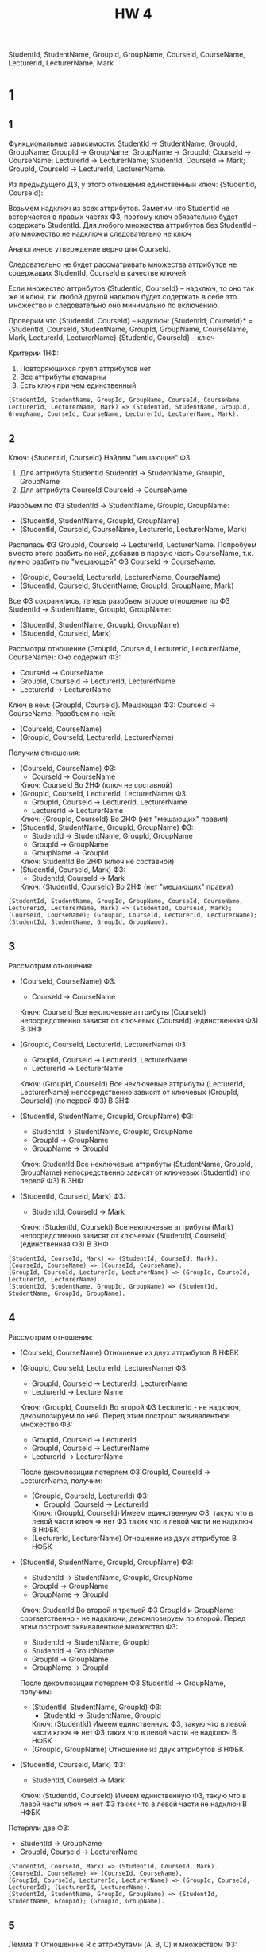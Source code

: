 #+PUBNOTE: html
#+title: HW 4

StudentId, StudentName, GroupId, GroupName, CourseId, CourseName, LecturerId, LecturerName, Mark

* 1
** 1
Функциональные зависимости:
StudentId → StudentName, GroupId, GroupName;
GroupId → GroupName;
GroupName → GroupId;
CourseId → CourseName;
LecturerId → LecturerName;
StudentId, CourseId → Mark;
GroupId, CourseId → LecturerId, LecturerName.

Из предыдущего ДЗ, у этого отношения единственный ключ: {StudentId, CourseId}:

Возьмем надключ из всех аттрибутов.
Заметим что StudentId не встерчается в правых частях ФЗ, поэтому ключ обязательно будет содержать StudentId.
Для любого множества аттрибутов без StudentId -- это множество не надключ и следовательно не ключ

Аналогичное утверждение верно для CourseId.

Следовательно не будет рассматривать множества аттрибутов не содержащих StudentId, CourseId в качестве ключей

Если множество аттрибутов {StudentId, CourseId} -- надключ, то оно так же и ключ, т.к. любой другой надключ будет содержать в себe это множество и следовательно оно минимально по включению.

Проверим что {StudentId, CourseId} -- надключ:
{StudentId, CourseId}* = {StudentId, CourseId, StudentName, GroupId, GroupName, CourseName, Mark, LecturerId, LecturerName}
{StudentId, CourseId} -- ключ

Критерии 1НФ:
1. Повторяющихся групп аттрибутов нет
2. Все аттрибуты атомарны
3. Есть ключ при чем единственный

#+begin_src 
(StudentId, StudentName, GroupId, GroupName, CourseId, CourseName, LecturerId, LecturerName, Mark) => (StudentId, StudentName, GroupId, GroupName, CourseId, CourseName, LecturerId, LecturerName, Mark).
#+end_src
** 2
Ключ: {StudentId, CourseId}
Найдем "мешающие" ФЗ:
1. Для аттрибута StudentId
  StudentId -> StudentName, GroupId, GroupName
2. Для аттрибута CourseId
  CourseId -> CourseName

Разобъем по ФЗ StudentId -> StudentName, GroupId, GroupName:
- (StudentId, StudentName, GroupId, GroupName)
- (StudentId, CourseId, CourseName, LecturerId, LecturerName, Mark)

Распалась ФЗ GroupId, CourseId -> LecturerId, LecturerName. Попробуем вместо этого разбить по ней, добавив в парвую часть CourseName, т.к. нужно разбить по "мешающей" ФЗ CourseId -> CourseName.
- (GroupId, CourseId, LecturerId, LecturerName, CourseName)
- (StudentId, CourseId, StudentName, GroupId, GroupName, Mark)

Все ФЗ сохранились, теперь разобъем второе отношение по ФЗ StudentId -> StudentName, GroupId, GroupName:
- (StudentId, StudentName, GroupId, GroupName)
- (StudentId, CourseId, Mark)

Рассмотри отношение (GroupId, CourseId, LecturerId, LecturerName, CourseName):
Оно содержит ФЗ:
- CourseId -> CourseName
- GroupId, CourseId -> LecturerId, LecturerName
- LecturerId -> LecturerName
Ключ в нем: {GroupId, CourseId}. Мешающая ФЗ: CourseId -> CourseName. Разобъем по ней:
- (CourseId, CourseName)
- (GroupId, CourseId, LecturerId, LecturerName)

Получим отношения:
- (CourseId, CourseName)
  ФЗ:
  - CourseId -> CourseName
  Ключ: CourseId
  Во 2НФ (ключ не составной)
- (GroupId, CourseId, LecturerId, LecturerName)
  ФЗ:
  - GroupId, CourseId -> LecturerId, LecturerName
  - LecturerId -> LecturerName
  Ключ: {GroupId, CourseId}
  Во 2НФ (нет "мешающих" правил)
- (StudentId, StudentName, GroupId, GroupName)
  ФЗ:
  - StudentId -> StudentName, GroupId, GroupName
  - GroupId -> GroupName
  - GroupName -> GroupId
  Ключ: StudentId
  Во 2НФ (ключ не составной)
- (StudentId, CourseId, Mark)
  ФЗ:
  - StudentId, CourseId -> Mark
  Ключ: {StudentId, CourseId}
  Во 2НФ (нет "мешающих" правил)

#+begin_src 
(StudentId, StudentName, GroupId, GroupName, CourseId, CourseName, LecturerId, LecturerName, Mark) => (StudentId, CourseId, Mark); (CourseId, CourseName); (GroupId, CourseId, LecturerId, LecturerName); (StudentId, StudentName, GroupId, GroupName).
#+end_src

** 3
Рассмотрим отношения:
- (CourseId, CourseName)
  ФЗ:
  - CourseId -> CourseName
  Ключ: CourseId
  Все неключевые аттрибуты (CourseId) непосредственно зависят от ключевых (CourseId) (единственная ФЗ)
  В 3НФ

- (GroupId, CourseId, LecturerId, LecturerName)
  ФЗ:
  - GroupId, CourseId -> LecturerId, LecturerName
  - LecturerId -> LecturerName
  Ключ: (GroupId, CourseId)
  Все неключевые аттрибуты (LecturerId, LecturerName) непосредственно зависят от ключевых (GroupId, CourseId) (по первой ФЗ)
  В 3НФ

- (StudentId, StudentName, GroupId, GroupName)
  ФЗ:
  - StudentId -> StudentName, GroupId, GroupName
  - GroupId -> GroupName
  - GroupName -> GroupId
  Ключ: StudentId
  Все неключевые аттрибуты (StudentName, GroupId, GroupName) непосредственно зависят от ключевых (StudentId) (по первой ФЗ)
  В 3НФ

- (StudentId, CourseId, Mark)
  ФЗ:
  - StudentId, CourseId -> Mark
  Ключ: (StudentId, CourseId)
  Все неключевые аттрибуты (Mark) непосредственно зависят от ключевых (StudentId, CourseId) (единственная ФЗ)
  В 3НФ

#+begin_src 
(StudentId, CourseId, Mark) => (StudentId, CourseId, Mark).
(CourseId, CourseName) => (CourseId, CourseName).
(GroupId, CourseId, LecturerId, LecturerName) => (GroupId, CourseId, LecturerId, LecturerName).
(StudentId, StudentName, GroupId, GroupName) => (StudentId, StudentName, GroupId, GroupName).
#+end_src

** 4
Рассмотрим отношения:
- (CourseId, CourseName)
  Отношение из двух аттрибутов
  В НФБК

- (GroupId, CourseId, LecturerId, LecturerName)
  ФЗ:
  - GroupId, CourseId -> LecturerId, LecturerName
  - LecturerId -> LecturerName
  Ключ: (GroupId, CourseId)
  Во второй ФЗ LecturerId - не надключ, декомпозируем по ней.
  Перед этим построит эквивалентное множество ФЗ:
  - GroupId, CourseId -> LecturerId
  - GroupId, CourseId -> LecturerName
  - LecturerId -> LecturerName
  После декомпозиции потеряем ФЗ GroupId, CourseId -> LecturerName, получим:
  - (GroupId, CourseId, LecturerId)
    ФЗ:
    - GroupId, CourseId -> LecturerId
    Ключ: (GroupId, CourseId)
    Имеем единственную ФЗ, такую что в левой части ключ => нет ФЗ таких что в левой части не надключ
    В НФБК
  - (LecturerId, LecturerName)
    Отношение из двух аттрибутов
    В НФБК

- (StudentId, StudentName, GroupId, GroupName)
  ФЗ:
  - StudentId -> StudentName, GroupId, GroupName
  - GroupId -> GroupName
  - GroupName -> GroupId
  Ключ: StudentId
  Во второй и третьей ФЗ GroupId и GroupName соответственно - не надключи, декомпозируем по второй.
  Перед этим построит эквивалентное множество ФЗ:
  - StudentId -> StudentName, GroupId
  - StudentId -> GroupName
  - GroupId -> GroupName
  - GroupName -> GroupId
  После декомпозиции потеряем ФЗ StudentId -> GroupName, получим:
  - (StudentId, StudentName, GroupId)
    ФЗ:
    - StudentId -> StudentName, GroupId
    Ключ: (StudentId)
    Имеем единственную ФЗ, такую что в левой части ключ => нет ФЗ таких что в левой части не надключ
    В НФБК
  - (GroupId, GroupName)
    Отношение из двух аттрибутов
    В НФБК

- (StudentId, CourseId, Mark)
  ФЗ:
  - StudentId, CourseId -> Mark
  Ключ: (StudentId, CourseId)
  Имеем единственную ФЗ, такую что в левой части ключ => нет ФЗ таких что в левой части не надключ
  В НФБК

Потеряли две ФЗ:
- StudentId -> GroupName
- GroupId, CourseId -> LecturerName

#+begin_src 
(StudentId, CourseId, Mark) => (StudentId, CourseId, Mark).
(CourseId, CourseName) => (CourseId, CourseName).
(GroupId, CourseId, LecturerId, LecturerName) => (GroupId, CourseId, LecturerId); (LecturerId, LecturerName).
(StudentId, StudentName, GroupId, GroupName) => (StudentId, StudentName, GroupId); (GroupId, GroupName).
#+end_src

** 5
Лемма 1:
Отношенине R с аттрибутами (A, B, C) и множеством ФЗ:
- A, B -> C
находится в 4НФ
  
Рассмотрим потенциальные нетривиальные МЗ:
- A -> B | C
  x = A, y1 = B1, y2 = B2, z1 = C1, z2 = C2
  {y | (x, y, z1) in R} = { B1 } != { B2 } = {y | (x, y, z2) in R }
  Не МЗ

  Следовательно A -> C | B тоже не МЗ

- B -> A | C
  | A  | B | C  |
  |----+---+----|
  | A1 | B | C1 |
  | A2 | B | C2 |
  x = B, y1 = A1, y2 = GI2, z1 = C1, z2 = C2
  {y | (x, y, z1) in R} = { A1 } != { GI2 } = {y | (x, y, z2) in R }
  Не МЗ

  Следовательно B -> C | A тоже не МЗ

- C -> A | B
  | A  | B  | C |
  |----+----+---|
  | A1 | B1 | C |
  | A2 | B2 | C |
  x = C, y1 = A1, y2 = GI2, z1 = B1, z2 = B2
  {y | (x, y, z1) in R} = { A1 } != { GI2 } = {y | (x, y, z2) in R }
  Не МЗ

  Следовательно C -> B | A тоже не МЗ

- {} -> A, C | B
  | A  | B  | C |
  |----+----+---|
  | A1 | B1 | C |
  | A2 | B2 | C |
  x = {}, y1 = (A1, C), y2 = (GI2, C), z1 = B1, z2 = B2
  {y | (y, z1) in R} = { (A1, C) } != { (GI2, C) } = {y | (y, z2) in R }
  Не МЗ

  Следовательно {} -> B | A, C тоже не МЗ

- {} -> B, C | A
  | A  | B  | C |
  |----+----+---|
  | A1 | B1 | C |
  | A2 | B2 | C |
  x = {}, y1 = (B1, C), y2 = (B2, C), z1 = A1, z2 = GI2
  {y | (y, z1) in R} = { (B1, C) } != { (B2, C) } = {y | (y, z2) in R }
  Не МЗ

  Следовательно {} -> A | B, C тоже не МЗ

- {} -> B, A | C
  | A  | B  | C  |
  |----+----+----|
  | A1 | B1 | C1 |
  | A2 | B2 | C2 |
  x = {}, y1 = (B1, C1), y2 = (B2, C2), z1 = A1, z2 = GI2
  {y | (y, z1) in R} = { (B1, C1) } != { (B2, C2) } = {y | (y, z2) in R }
  Не МЗ

  Следовательно {} -> C | B, A тоже не МЗ


Рассмотрим отношения:
- (CourseId, CourseName)
  ФЗ:
  - CourseId -> CourseName
  Ключ: (CourseId)
  По теореме Дейта-Фейгина 1 - отношение в 5НФ
  В 4НФ

- (GroupId, CourseId, LecturerId)
  ФЗ:
  - GroupId, CourseId -> LecturerId
  Ключ: (GroupId, CourseId)
  По Лемме 1 при A = GroupId, B = CourseId, C = LecturerId находится в 4НФ

- (LecturerId, LecturerName)
  ФЗ:
  - LecturerId -> LecturerName
  Ключ: (LecturerId)
  По теореме Дейта-Фейгина 1 - отношение в 5НФ
  В 4НФ

- (StudentId, StudentName, GroupId)
  ФЗ:
  - StudentId -> StudentName, GroupId
  Ключ: (StudentId)
  По теореме Дейта-Фейгина 1 - отношение в 5НФ
  В 4НФ

- (GroupId, GroupName)
  ФЗ:
  - GroupId -> GroupName
  - GroupName -> GroupId
  Ключи: (GroupId), (GroupName)
  По теореме Дейта-Фейгина 1 - отношение в 5НФ
  В 4НФ

- (StudentId, CourseId, Mark)
  ФЗ:
  - StudentId, CourseId -> Mark
  Ключ: (StudentId, CourseId)
  По Лемме 1 при A = StudentId, B = CourseId, C = Mark находится в 4НФ


#+begin_src 
(StudentId, CourseId, Mark) => (StudentId, CourseId, Mark).
(CourseId, CourseName) => (CourseId, CourseName).
(LecturerId, LecturerName) => (LecturerId, LecturerName).
(GroupId, CourseId, LecturerId) => (GroupId, CourseId, LecturerId).
(StudentId, StudentName, GroupId) => (StudentId, StudentName, GroupId).
(GroupId, GroupName) => (GroupId, GroupName).
#+end_src

** 6

Лемма 2:
Отношенине R с аттрибутами (A, B, C) и множеством ФЗ:
- A, B -> C
находится в 5НФ

По Лемме 1 R не содержит МЗ и по теореме Фейгина не содержит ЗС из двух отношений

Рассмотрим оставшуюся ЗС *{{A}, {B}, {C}}:
Рассмотрим проекции для примера:
| A  | B  | C  |
|----+----+----|
| A1 | B1 | C1 |
| A2 | B2 | C2 |
- P1
  | A  |
  |----|
  | A1 |
  | A2 |
- P2
  | B  |
  |----|
  | B1 |
  | B2 |
- P3
  | C  |
  |----|
  | C1 |
  | C2 |
Получим что P1 join P2 join P3:
| A  | B  | C  |
|----+----+----|
| A1 | B1 | C1 |
| A1 | B2 | C1 |
| A1 | B1 | C2 |
| A1 | B2 | C2 |
| A2 | B1 | C1 |
| A2 | B2 | C1 |
| A2 | B1 | C2 |
| A2 | B2 | C2 |
Что не равно исходной зависимости и следовательно не является ЗС

Следовательно нет нетривиальных ЗС => В 5НФ

Рассмотрим отношения:
- (CourseId, CourseName)
  ФЗ:
  - CourseId -> CourseName
  Ключ: (CourseId)
  По теореме Дейта-Фейгина 1 - отношение в 5НФ

- (GroupId, CourseId, LecturerId)
  ФЗ:
  - GroupId, CourseId -> LecturerId
  Ключ: (GroupId, CourseId)
  По Лемме 2 при A = GroupId, B = CourseId, C = LecturerId в 5НФ

- (LecturerId, LecturerName)
  ФЗ:
  - LecturerId -> LecturerName
  Ключ: (LecturerId)
  По теореме Дейта-Фейгина 1 - отношение в 5НФ

- (StudentId, StudentName, GroupId)
  ФЗ:
  - StudentId -> StudentName, GroupId
  Ключ: (StudentId)
  По теореме Дейта-Фейгина 1 - отношение в 5НФ

- (GroupId, GroupName)
  ФЗ:
  - GroupId -> GroupName
  - GroupName -> GroupId
  Ключи: (GroupId), (GroupName)
  По теореме Дейта-Фейгина 1 - отношение в 5НФ

- (StudentId, CourseId, Mark)
  ФЗ:
  - StudentId, CourseId -> Mark
  Ключ: (StudentId, CourseId)
  По Лемме 2 при A = StudentId, B = CourseId, C = Mark в 5НФ

#+begin_src 
(StudentId, CourseId, Mark) => (StudentId, CourseId, Mark).
(CourseId, CourseName) => (CourseId, CourseName).
(LecturerId, LecturerName) => (LecturerId, LecturerName).
(GroupId, CourseId, LecturerId) => (GroupId, CourseId, LecturerId).
(StudentId, StudentName, GroupId) => (StudentId, StudentName, GroupId).
(GroupId, GroupName) => (GroupId, GroupName).
#+end_src
* TODO 2
* TODO 3
* TODO 4
#+header: :engine postgres
#+begin_src sql
CREATE DATABASE hw4;
#+end_src

#+RESULTS:
| CREATE DATABASE |
|-----------------|

#+header: :engine postgres
#+header: :database hw4
#+begin_src sql
  DROP TABLE IF EXISTS Students CASCADE;
  DROP TABLE IF EXISTS Groups CASCADE;
  DROP TABLE IF EXISTS Lecturers CASCADE;
  DROP TABLE IF EXISTS Courses CASCADE;
  DROP TABLE IF EXISTS Marks CASCADE;
  DROP TABLE IF EXISTS Teachers CASCADE;

  CREATE TABLE Courses (
      Id int GENERATED ALWAYS AS IDENTITY,
      Name varchar(50) not null,
      PRIMARY KEY (Id)
  );

  CREATE TABLE Lecturers (
      Id int GENERATED ALWAYS AS IDENTITY,
      Name varchar(50) not null,
      PRIMARY KEY (Id)
  );

  CREATE TABLE Groups (
      Id int GENERATED ALWAYS AS IDENTITY,
      Name varchar(50) not null,
      PRIMARY KEY (Id),

      UNIQUE (Name)
  );

  CREATE TABLE Students (
     Id int GENERATED ALWAYS AS IDENTITY,
     Name varchar(50) not null,
     GroupId int not null,
     PRIMARY KEY (Id),

     FOREIGN KEY (GroupId)
     REFERENCES Groups(Id)
  );

  CREATE TABLE Teachers (
      CourseId int not null,
      GroupId int not null,
      LecturerId int not null,
      PRIMARY KEY (CourseId, GroupId),

      FOREIGN KEY (CourseId)
      REFERENCES Courses(Id),

      FOREIGN KEY (GroupId)
      REFERENCES Groups(Id),

      FOREIGN KEY (LecturerId)
      REFERENCES Lecturers(Id)
  );

  CREATE TABLE Marks (
      CourseId int not null,
      StudentId int not null,
      Mark int not null,
      PRIMARY KEY (CourseId, StudentId),

      FOREIGN KEY (CourseId)
      REFERENCES Courses(Id),

      FOREIGN KEY (StudentId)
      REFERENCES Students(Id)
  );
#+end_src

#+RESULTS:
| DROP TABLE   |
|--------------|
| DROP TABLE   |
| DROP TABLE   |
| DROP TABLE   |
| DROP TABLE   |
| DROP TABLE   |
| CREATE TABLE |
| CREATE TABLE |
| CREATE TABLE |
| CREATE TABLE |
| CREATE TABLE |
| CREATE TABLE |

* TODO 6
* TODO 7
#+header: :engine postgres
#+header: :database hw4
#+begin_src sql
  INSERT INTO Groups (Name) VALUES
         ('M33371'),
         ('M3133'),
         ('M34391');
#+end_src

#+RESULTS:
| INSERT 0 3 |
|------------|
#+header: :engine postgres
#+header: :database hw4
#+begin_src sql
  SELECT * FROM Groups;
#+end_src

#+RESULTS:
| id | name   |
|----+--------|
|  1 | M33371 |
|  2 | M3133  |
|  3 | M34391 |

#+header: :engine postgres
#+header: :database hw4
#+begin_src sql
  INSERT INTO Students (Name, GroupId) VALUES
         ('Иванов Иван', 1),
         ('Петров Петр', 2),
         ('Казимиров Казимир', 3),
         ('Игнатьев Игнат', 1),
         ('Тимуров Тимур', 2),
         ('Станиславов Станислав', 3);
#+end_src

#+RESULTS:
| INSERT 0 6 |
|------------|

#+header: :engine postgres
#+header: :database hw4
#+begin_src sql
  SELECT * FROM Students;
#+end_src

#+RESULTS:
| id | name                  | groupid |
|----+-----------------------+---------|
|  1 | Иванов Иван           |       1 |
|  2 | Петров Петр           |       2 |
|  3 | Казимиров Казимир     |       3 |
|  4 | Игнатьев Игнат        |       1 |
|  5 | Тимуров Тимур         |       2 |
|  6 | Станиславов Станислав |       3 |

#+header: :engine postgres
#+header: :database hw4
#+begin_src sql
  INSERT INTO Lecturers (Name) VALUES
         ('Корнеев Георгий'),
         ('Кохась Константин'),
         ('Маврин Павел');
#+end_src

#+RESULTS:
| INSERT 0 3 |
|------------|

#+header: :engine postgres
#+header: :database hw4
#+begin_src sql
  SELECT * FROM Lecturers;
#+end_src

#+RESULTS:
| id | name              |
|----+-------------------|
|  1 | Корнеев Георгий   |
|  2 | Кохась Константин |
|  3 | Маврин Павел      |

#+header: :engine postgres
#+header: :database hw4
#+begin_src sql
  INSERT INTO Courses (Name) VALUES
         ('Матанализ'),
         ('Базы Данных'),
         ('АиСД');
#+end_src

#+RESULTS:
| INSERT 0 3 |
|------------|

#+header: :engine postgres
#+header: :database hw4
#+begin_src sql
  SELECT * FROM Courses;
#+end_src

#+RESULTS:
| id | name        |
|----+-------------|
|  1 | Матанализ   |
|  2 | Базы Данных |
|  3 | АиСД        |


#+header: :engine postgres
#+header: :database hw4
#+begin_src sql
  INSERT INTO Teachers (CourseId, GroupId, LecturerId) VALUES
         (1, 2, 2),
         (1, 1, 2),
         (2, 1, 3),
         (3, 1, 3),
         (3, 2, 3);
#+end_src

#+RESULTS:
| INSERT 0 5 |
|------------|


#+header: :engine postgres
#+header: :database hw4
#+begin_src sql
  INSERT INTO Marks (CourseId, StudentId, Mark) VALUES
         (1, 1, 2),
         (1, 3, 5),
         (2, 6, 1),
         (3, 2, 10);
#+end_src

#+RESULTS:
| INSERT 0 4 |
|------------|
